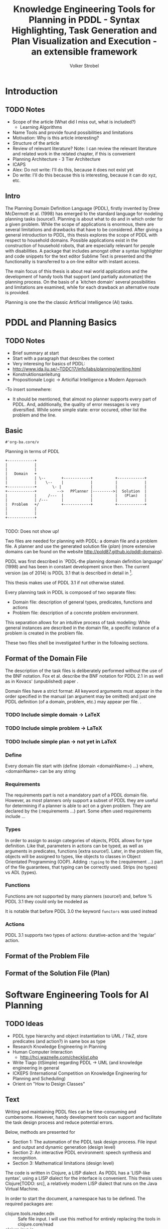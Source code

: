 #+TITLE:  Knowledge Engineering Tools for Planning in PDDL - Syntax Highlighting, Task Generation and Plan Visualization and Execution - an extensible framework
#+AUTHOR: Volker Strobel
#+STARTUP: showall
#+OPTIONS: toc:nil todo:t
#+LATEX_HEADER: \usepackage{tikz}
#+HTML_HEAD_EXTRA: <link rel="stylesheet" type="text/css" href="../../css/bootstrap.css" />
#+PROPERTY: :mkdirp yes

#+HTML: <div class="container">

* Introduction

** TODO Notes

- Scope of the article (What did I miss out, what is included?)
  - Learning Algorithms
- Name Tools and provide found possibilities and limitations
- Motivation: Why is this article interesting?
- Structure of the article
- Review of relevant literature? Note: I can review the relevant
  literature and related work in the related chapter, if this is
  convenient
- Planning Architecture - 3 Tier Architecture
- ICAPS
- Alex: Do not write: I'll do this, because it does not exist yet
- Do write: I'll do this because this is interesting, because it can
  do xyz, etc.
  
** Intro
The Planning Domain Definition Language (PDDL), firstly invented by
Drew McDermott et al. (1998) has emerged to the standard language for
modeling planning tasks (source!). Planning is about what to do and in
which order for a given problem. While the scope of applications is
enormous, there are several limitations and drawbacks that have to be
considered. After giving a general introduction to PDDL, this thesis
explores the scope of PDDL with respect to household domains. Possible
applications exist in the construction of household robots, that are
especially relevant for people with disabilities. A package that
includes amongst other a syntax highlighter and code snippets for the
text editor Sublime Text is presented and the functionality is
transferred to a on-line editor with instant access.

The main focus of this thesis is about real world applications and the
development of handy tools that support (and partially automatize) the
planning process. On the basis of a `kitchen domain' several
possibilities and limitations are examined, while for each drawback an
alternative route is provided.

Planning is one the the classic Artificial Intelligence (AI) tasks. 

* PDDL and Planning Basics
** TODO Notes
- Brief summary at start
- Start with a paragraph that describes the context
- Very interesing for basics of PDDL:
- http://www.ida.liu.se/~TDDC17/info/labs/planning/writing.html
- Konstruktionsanleitung
- Propositionale Logic -> Articifial Intelligence a Modern Approach
-To insert somewhere:
  - It should be mentioned, that almost no planner supports every part
    of PDDL. And, additionally, the quality of error messages is very
    diversified. While some simple state: error occured, other list
    the problem and the line.

** Basic


#+RESULTS:
: #'org-ba.core/v

Planning in terms of PDDL

#+BEGIN_SRC ditaa :file workflow.png :eval no
+------------+
|            |
|            |
|   Domain   +                                  
|            | \--       +------------+          +------------+
|            |    \--    |            |          |            |
+------------+       \- |             |          |            |
+------------+         -->   PPlanner |--------->|  Solution  |
|            |     /---  |            |          |   (Plan)   |
|            | /---      |            |          |            |
|  Problem   +/          +------------+          +------------+
|            |            
|            |            
+------------+            
                              
#+END_SRC

#+RESULTS:
[[file:workflow.png]]

#+CAPTION: Nice Caption
#+NAME: fig:workflow
[[file:img/pddl-workflow.png]]
TODO:  Does not show up!


Two files are needed for planning with PDDL: a domain file and a
problem file. A planner and use the generated solution file (/plan/) (more
extensive domains can be found on the website
http://pold87.github.io/pddl-domains).


PDDL was first described in `PDDL-the planning domain definition
language' (1998) and has been in constant development since then. The
current version (as of 2014) is PDDL 3.1 that is described in detail
in \footnote
{http://www.plg.inf.uc3m.es/ipc2011-deterministic/attachments/OtherContributions/kovacs-pddl-3.1-2011.pdf}.

This thesis makes use of PDDL 3.1 if not otherwise stated. 

Every planning task in PDDL is composed of two separate files:

  - Domain file: description of general types, predicates, functions and actions 
  - Problem file: description of a concrete problem environment.

This separation allows for an intuitive process of task modeling:
While general instances are described in the domain file, a specific
instance of a problem is created in the problem file.

These two files shell be investigated further in the following
sections.

** Format of the Domain File
The description of the task files is deliberately performed without
the use of the BNF notation. Fox et al. describe the BNF notation for
PDDL 2.1 in \cite{fox2003pddl2} as well as in Kovacs' (unpublished)
paper \cite{kovacs2011bnf}.


Domain files have a strict format: All keyword arguments must appear
in the order specified in the manual (an argument may be omitted) and
just one PDDL definition (of a domain, problem, etc.) may appear per
file. \cite[6]{fox2003pddl2}.


*** TODO Include simple domain -> LaTeX
*** TODO Include simple problem -> LaTeX
*** TODO Include simple plan -> not yet in LaTeX
*** Define
Every domain file start with (define (domain <domainName>) ...) where,
<domainName> can be any string

*** Requirements
The requirements part is not a mandatory part of a PDDL domain file.
However, as most planners only support a subset of PDDL they are
useful for determining if a planner is able to act on a given problem.
They are declared by the (:requirements ...) part. Some often used
requirements include ...

*** Types
In order to assign to assign categories of objects, PDDL allows for
type definition. Like that, parameters in actions can be typed, as
well as arguments in predicates, functions [extra source!]. Later, in
the problem file, objects will be assigned to types, like objects to
classes in Object Orientated Programming (OOP). Adding
\mintinline{commin-lisp}{:typing} to the (:requirement ...) part of
the file guarantees, that typing can be correctly used.
Strips (no types) vs ADL (types).

*** Functions
Functions are not supported by many planners (source!) and, before
% PDDL 3.1 they could only be modeled as 

It is notable that before PDDL 3.0 the keyword
\mintinline{common-lisp}{functors} was used instead

*** Actions
PDDL 3.1 supports two types of actions: durative-action and the
'regular' action.


** Format of the Problem File
** Format of the Solution File (Plan)
* Software Engineering Tools for AI Planning

** TODO Ideas
- PDDL type hierarchy and object instantiation to UML / TikZ, store
  predicates (and action?) in same box as type 
- Research Knowledge Engineering in Planning
- Human Computer Interaction
  - http://hci.waznelle.com/checklist.php
- Write Tiago (itSimple) regarding PDDL -> UML (and knowledge
  engineering in general
- ICKEPS (International Competition on Knowledge Engineering for
  Planning and Scheduling)
- Orient on "How to Design Classes"

** Text
Writing and maintaining PDDL files can be time-consuming and
cumbersome. However, handy development tools can support and
facilitate the task design process and reduce potential errors.

Below, methods are presented for

- Section 1: The automation of the PDDL task design process. File
  input and output and dynamic generation (design level)
- Section 2: An interactive PDDL environment: speech synthesis and
  recognition.
- Section 3: Mathematical limitations (design level)
  
The code is written in Clojure, a LISP dialect. As PDDL has a
'LISP-like syntax', using a LISP dialect for the interface is
convenient. This thesis uses Clojure[TODO: src], a relatively modern
LISP dialect that runs on the Java Virtual Machine. 

In order to start the document, a namespace has to be defined. The
required packages are:
- clojure.tools.reader.edn :: Safe file input. I will use this
  method for entirely replacing the tools in clojure.core/read
- clojure.java.io :: Methods for file input and output (IO)


#+BEGIN_SRC clojure :tangle core.clj
(ns org-ba.core
  (:gen-class)
  (require [clojure.tools.reader.edn :as edn]
           [clojure.java.io :as io]))
#+END_SRC

#+RESULTS:
: nil

And we use a main method that allows for testing and running the
script. 

#+BEGIN_SRC clojure :tangle core.clj
(defn -main
  "Runs the input/output scripts"
  [& args]
  (println "Running..."))
#+END_SRC

#+RESULTS:
: #'user/-main

#+RESULTS:
: #'user/a

As PDDL files and 'information' will be in stored externally, a reader
method is needed. Edn reader provides functionality and guarantees
that no harmful commands can be read in through the reader
interface.

#+BEGIN_SRC clojure :tangle core.clj
(defn read-lispstyle-edn
  "Read one s-expression from a file"
  [filename]
  (with-open [rdr (java.io.PushbackReader. (clojure.java.io/reader filename))]
    (edn/read rdr)))
#+END_SRC

#+RESULTS:
: #'org-ba.core/read-lispstyle-edn

Next, a macro is provided for writing to files. It rebinds *out* to a
writer (that open a file for writing). Therefore, print statements
(print, prn, etc.) that normally would be send to the standard out,
are redirected to the file.

#+BEGIN_SRC clojure :tangle core.cl
(defmacro write->file
  "Writes body to the given file name"
  [filename & body]
  `(with-open [w# (writer ~filename)]
     (binding [*out* w#]
       ~@body))
  (println "Written to file: " ~filename))
#+END_SRC

#+RESULTS:
: #'org-ba.core/write->file

Desired objects that belong to a type for a domain are sometimes
provided in a plain list, like the following:

#+BEGIN_EXAMPLE
vw-passat
opel-corsa
chevrolet-volt
#+END_EXAMPLE

It would be convenient to add a type to these objects, for two
reasons:
- Add a super-type to the subtypes in the list
- Add a type to a list of objects for the problem file

The following method affords that:
#+BEGIN_SRC clojure :tangle core.cl
(defn read-objs
  "Read PDDL objects from a file and add type
  (e.g. 'table bed' -> (list table - furniture
                        bed - furniture))"
  [file object-type]
  (as-> (slurp file) objs
        (clojure.string/split objs #"\s")
        (map #(str % " - " object-type) objs)))
#+END_SRC

#+RESULTS:
: #'org-ba.core/read-objs

By the help of these methods, you can create PDDL templates, for
example for a domain file:

#+BEGIN_SRC clojure :tangle core.cl

(defn create-pddl
  "Creates a PDDL file from a list of objects and locations"
  [objs-file objs-type]
  (str
"(define (domain domainName)

  (:requirements
     :durative-actions
     :equality
     :negative-preconditions
     :numeric-fluents
     :object-fluents
     :typing)

  (:types\n"
   (clojure.pprint/cl-format nil "~{~&~5@T~a~}" (read-objs objs-file objs-type))
        ")

  (:constants

  )

  (:predicates

  )

  (:functions

  )

  (:durative-action actionName
     :parameters (?x - <objectType>)
     :duration (= ?duration #duration)
     :condition (at start <effects>)
     :effect (at end <effects>))
)"
))
#+END_SRC

#+RESULTS:
: #'org-ba.core/create-pddl

PDDL widely supports 'types'. These define possible shapes for objects
(similar to 'classes' in object oriented programming (OOP)). Types are
defined in the ':types' section of the PDDL domain file:
#+BEGIN_EXAMPLE
....
(:types man woman - human
        human - agent
        robot - agent)
...
#+END_EXAMPLE

A meaning-full type hierarchy is the basis for clean, well-written
domains. Type definitions constitute the first part in the PDDL
domain design process, as they determine, on which possible objects
actions can be performed. 

In order to further work with the specified types, they have to be
extracted from the PDDL file. For this task, a regular expression is
used, that splits the types in subtypes and belonging types.

#+BEGIN_SRC clojure :tangle core.clj
(defn split-up
  "Split a PDDL type list (:types obj1.1 obj1.2 - objT1 obj2 - objT2 ...)
  into strings of subtypes and associated types,
  [[subytype1 subtype 2 ... - type][subtype1 subtype2 ...][type]"
  [coll]
  (let [coll (if (= :types (first coll))
                 (rest coll)
                 coll)]
    ;; REVIEW: insert (\w) for trimming?
  (re-seq #"((?:\s*\w+\s*)+)-\s*(\w+)\s*"
        (clojure.string/join " " coll))))
#+END_SRC

#+RESULTS:
: #'user/split-up

The resulting list can be used for creating a hash-map, where every
type from the PDDL type declaration is the hash-key and the subtypes
are the values. 

#+BEGIN_SRC clojure :tangle io.clj
(defn types->hash-map
  "Convert splitted type list (['<expr>' '<subtype1.1> <subtype1.2> ...' '<type1>']
  to a hash-map {'<type1>': ['<subtype1.1>' '<subtype1.2>' ...], '<type2>': ...}"
  [coll]
  (reduce (fn [h-map [_ objs obj-type]]
           (let [key-obj-type (keyword obj-type)
                 existing-vals (key-obj-type h-map)]
          (assoc h-map
                 key-obj-type
                 (concat existing-vals
                       (clojure.string/split objs #"\s")))))
          {}
          coll))
#+END_SRC

#+RESULTS:
: #'user/types->hash-map

Now, as these information is present in a 'native' Clojure data
structure, it can be used for various purposes. A desirable purpose
would be to display the type hierarchy in kind of a 'class' diagram:

#+BEGIN_SRC clojure :tangle io.clj
(defn map-entry->TikZ-seq
  "Converts a hashmap entry (:key [vals]) to a TikZ string (key -- { vals })"
  [entry]
(str
 (name (key entry))
        " -- "
        "{" (clojure.string/join ", " (val entry)) "}"))
#+END_SRC

#+RESULTS:
: #'user/map-entry->TikZ-seq


* Footnotes

[fn:1]
http://www.plg.inf.uc3m.es/ipc2011-deterministic/attachments/OtherContributions/kovacs-pddl-3.1-2011.pdf


#+HTML: </div>

